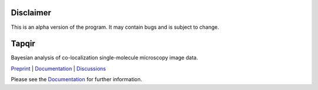 Disclaimer
==========

This is an alpha version of the program. It may contain bugs and is subject to change.

Tapqir
======

Bayesian analysis of co-localization single-molecule microscopy image data.

.. |ci| image:: https://github.com/gelles-brandeis/tapqir/workflows/build/badge.svg
  :target: https://github.com/gelles-brandeis/tapqir/actions

.. |docs| image:: https://readthedocs.org/projects/tapqir/badge/?version=latest
    :alt: Documentation Status
    :scale: 100%
    :target: https://tapqir.readthedocs.io/en/latest/?badge=latest

.. |black| image:: https://img.shields.io/badge/code%20style-black-000000.svg
  :target: https://github.com/ambv/black
  
.. |DOI| image:: https://img.shields.io/badge/DOI-10.1101%2F2021.09.30.462536-blue
   :target: https://doi.org/10.1101/2021.09.30.462536
   :alt: DOI

|DOI| |ci| |docs| |black|

`Preprint <https://doi.org/10.1101/2021.09.30.462536>`_ |
`Documentation <https://tapqir.readthedocs.io/en/latest/>`_ |
`Discussions <https://github.com/gelles-brandeis/tapqir/discussions/>`_

Please see the `Documentation`_ for further information.
